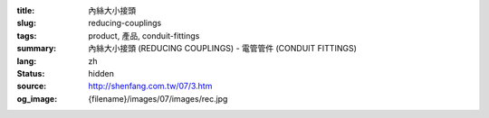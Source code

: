 :title: 內絲大小接頭
:slug: reducing-couplings
:tags: product, 產品, conduit-fittings
:summary: 內絲大小接頭 (REDUCING COUPLINGS) - 電管管件 (CONDUIT FITTINGS)
:lang: zh
:status: hidden
:source: http://shenfang.com.tw/07/3.htm
:og_image: {filename}/images/07/images/rec.jpg
